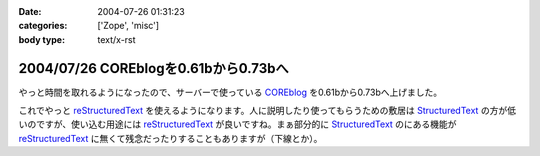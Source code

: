 :date: 2004-07-26 01:31:23
:categories: ['Zope', 'misc']
:body type: text/x-rst

=====================================
2004/07/26 COREblogを0.61bから0.73bへ
=====================================

やっと時間を取れるようになったので、サーバーで使っている COREblog_ を0.61bから0.73bへ上げました。

これでやっと reStructuredText_ を使えるようになります。人に説明したり使ってもらうための敷居は StructuredText_ の方が低いのですが、使い込む用途には reStructuredText_ が良いですね。まぁ部分的に StructuredText_ のにある機能が reStructuredText_ に無くて残念だったりすることもありますが（下線とか）。

.. _Coreblog: http://coreblog.org/

.. _reStructuredText: http://www.freia.jp/taka/wiki/ReStructuredText

.. _StructuredText: http://www.freia.jp/taka/wiki/StructuredText


.. :extend type: text/plain
.. :extend:

